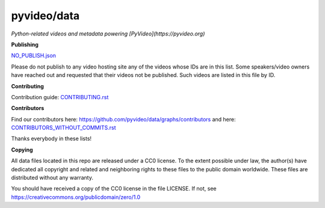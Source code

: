 pyvideo/data
===========

*Python-related videos and metadata powering [PyVideo](https://pyvideo.org)*

.. image:: https://badges.gitter.im/pyvideo/data.svg
   :alt: Join the chat at https://gitter.im/pyvideo/data
   :target: https://gitter.im/pyvideo/data?utm_source=badge&utm_medium=badge&utm_campaign=pr-badge&utm_content=badge

.. image:: https://zenodo.org/badge/23288/pyvideo/data.svg
   :target: https://zenodo.org/badge/latestdoi/23288/pyvideo/data

**Publishing**

`NO_PUBLISH.json <https://github.com/pyvideo/data/blob/main/NO_PUBLISH.json>`_

Please do not publish to any video hosting site any of the videos whose IDs are in this list.
Some speakers/video owners have reached out and requested that their videos
not be published. Such videos are listed in this file by ID.

**Contributing**

Contribution guide: `CONTRIBUTING.rst <https://github.com/pyvideo/data/blob/main/CONTRIBUTING.rst>`_

**Contributors**

Find our contributors here: https://github.com/pyvideo/data/graphs/contributors and here:
`CONTRIBUTORS_WITHOUT_COMMITS.rst <https://github.com/pyvideo/data/blob/main/CONTRIBUTORS_WITHOUT_COMMITS.rst>`_

Thanks everybody in these lists!

**Copying**

All data files located in this repo are released under a CC0 license.
To the extent possible under law, the author(s) have dedicated all
copyright and related and neighboring rights to these files
to the public domain worldwide. These files are distributed without
any warranty.

You should have received a copy of the CC0 license in the file LICENSE.
If not, see https://creativecommons.org/publicdomain/zero/1.0
